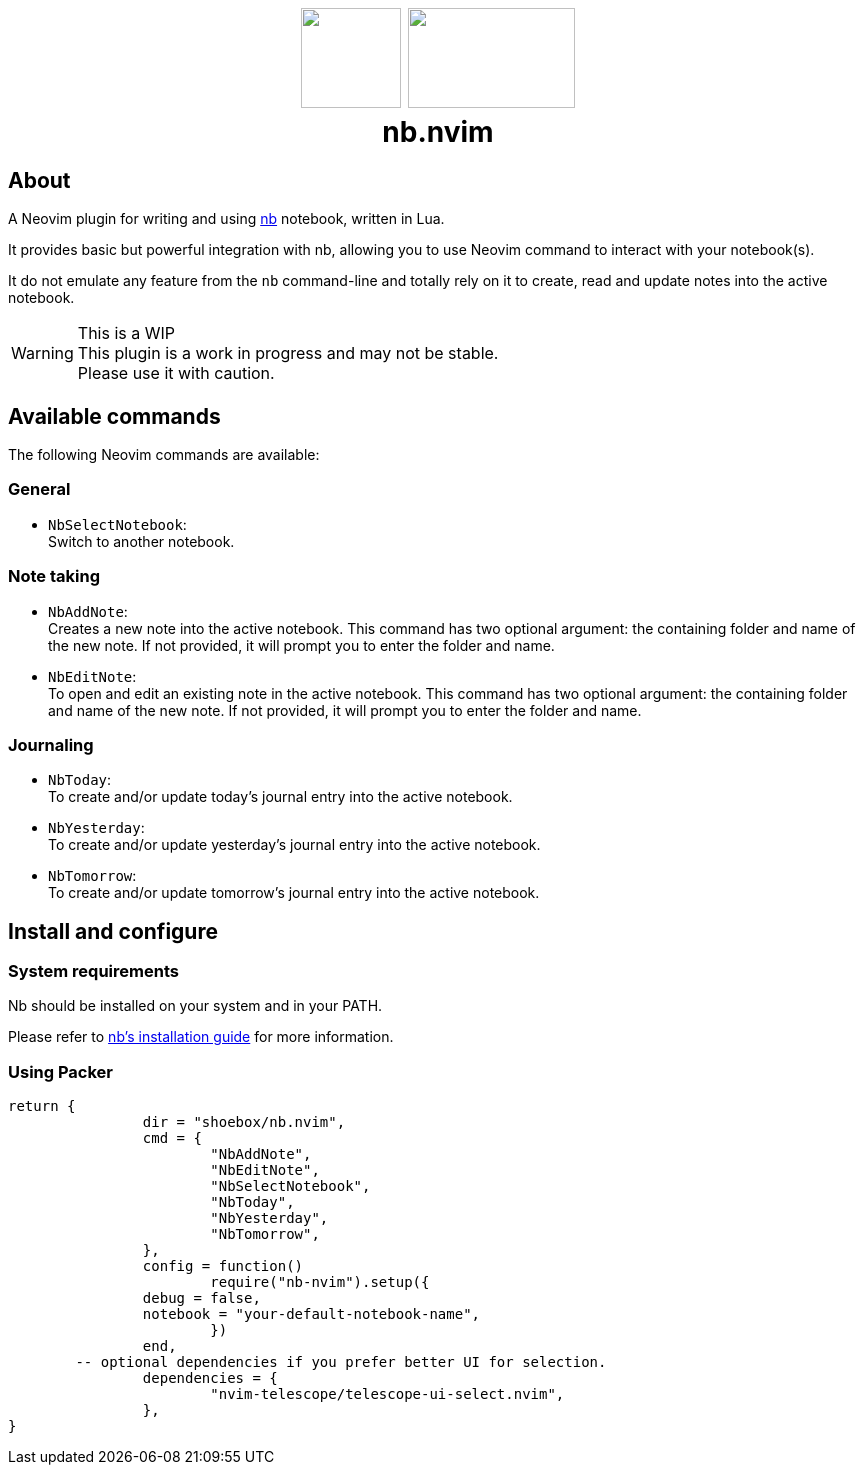 ++++
<h1 align="center">
  <img src="docs/neovim.svg" width="100px" height="100px"/>
  <img src="docs/nb.png" width="167px" height="100px"/>
  <br/>
  <b>nb.nvim</b>
</h1>
++++


== About

A Neovim plugin for writing and using https://github.com/xwmx/nb[nb]
notebook, written in Lua.

It provides basic but powerful integration with nb, allowing you to use Neovim
command to interact with your notebook(s).

It do not emulate any feature from the `nb` command-line and totally rely on
it to create, read and update notes into the active notebook.

[WARNING]
.This is a WIP
This plugin is a work in progress and may not be stable. +
Please use it with caution.

== Available commands

The following Neovim commands are available:

=== General

* `NbSelectNotebook`: +
Switch to another notebook.

=== Note taking
* `NbAddNote`: +
Creates a new note into the active notebook. This command has two optional
argument: the containing folder and name of the new note. If not provided, it
will prompt you to enter the folder and name.
* `NbEditNote`:  +
To open and edit an existing note in the active notebook. This command has two
optional argument: the containing folder and name of the new note. If not
provided, it will prompt you to enter the folder and name.

=== Journaling

* `NbToday`: +
To create and/or update today's journal entry into the active notebook.
* `NbYesterday`: +
To create and/or update yesterday's journal entry into the active notebook.
* `NbTomorrow`: +
To create and/or update tomorrow's journal entry into the active notebook.

== Install and configure

=== System requirements

Nb should be installed on your system and in your PATH.

Please refer to https://github.com/xwmx/nb?tab=readme-ov-file#installation[nb's installation guide] for more information.

=== Using Packer

[source,lua]
----
return {
		dir = "shoebox/nb.nvim",
		cmd = {
			"NbAddNote",
			"NbEditNote",
			"NbSelectNotebook",
			"NbToday",
			"NbYesterday",
			"NbTomorrow",
		},
		config = function()
			require("nb-nvim").setup({
                debug = false,
                notebook = "your-default-notebook-name",
			})
		end,
        -- optional dependencies if you prefer better UI for selection.
		dependencies = {
			"nvim-telescope/telescope-ui-select.nvim",
		},
}
----

